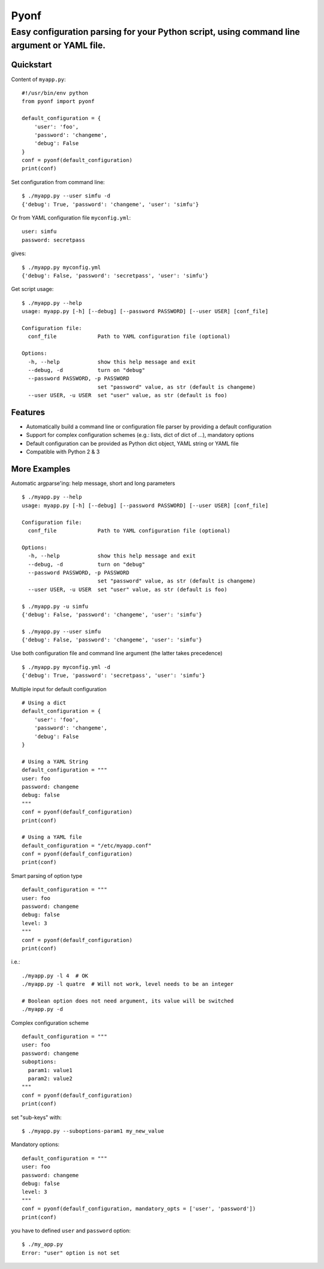 =====
Pyonf
=====
--------------------------------------------------------------------------------------------
Easy configuration parsing for your Python script, using command line argument or YAML file.
--------------------------------------------------------------------------------------------


Quickstart
----------

Content of ``myapp.py``:
::
  #!/usr/bin/env python
  from pyonf import pyonf

  default_configuration = {
      'user': 'foo',
      'password': 'changeme',
      'debug': False
  }
  conf = pyonf(default_configuration)
  print(conf)

Set configuration from command line:
::
  $ ./myapp.py --user simfu -d
  {'debug': True, 'password': 'changeme', 'user': 'simfu'}

Or from YAML configuration file ``myconfig.yml``:
::
  user: simfu
  password: secretpass

gives:
::
  $ ./myapp.py myconfig.yml
  {'debug': False, 'password': 'secretpass', 'user': 'simfu'}

Get script usage:
::
  $ ./myapp.py --help
  usage: myapp.py [-h] [--debug] [--password PASSWORD] [--user USER] [conf_file]
  
  Configuration file:
    conf_file             Path to YAML configuration file (optional)
  
  Options:
    -h, --help            show this help message and exit
    --debug, -d           turn on "debug"
    --password PASSWORD, -p PASSWORD
                          set "password" value, as str (default is changeme)
    --user USER, -u USER  set "user" value, as str (default is foo)


Features
--------
- Automatically build a command line or configuration file parser by providing a default configuration
- Support for complex configuration schemes (e.g.: lists, dict of dict of ...), mandatory options
- Default configuration can be provided as Python dict object, YAML string or YAML file
- Compatible with Python 2 & 3


More Examples
-------------

Automatic argparse'ing: help message, short and long parameters
::
  $ ./myapp.py --help
  usage: myapp.py [-h] [--debug] [--password PASSWORD] [--user USER] [conf_file]
  
  Configuration file:
    conf_file             Path to YAML configuration file (optional)
  
  Options:
    -h, --help            show this help message and exit
    --debug, -d           turn on "debug"
    --password PASSWORD, -p PASSWORD
                          set "password" value, as str (default is changeme)
    --user USER, -u USER  set "user" value, as str (default is foo)

  $ ./myapp.py -u simfu
  {'debug': False, 'password': 'changeme', 'user': 'simfu'}

  $ ./myapp.py --user simfu
  {'debug': False, 'password': 'changeme', 'user': 'simfu'}


Use both configuration file and command line argument (the latter takes precedence)
::
  $ ./myapp.py myconfig.yml -d
  {'debug': True, 'password': 'secretpass', 'user': 'simfu'}


Multiple input for default configuration
::
  # Using a dict
  default_configuration = {
      'user': 'foo',
      'password': 'changeme',
      'debug': False
  }

  # Using a YAML String
  default_configuration = """
  user: foo
  password: changeme
  debug: false
  """
  conf = pyonf(defaulf_configuration)
  print(conf)

  # Using a YAML file
  default_configuration = "/etc/myapp.conf"
  conf = pyonf(defaulf_configuration)
  print(conf)


Smart parsing of option type
::
  default_configuration = """
  user: foo
  password: changeme
  debug: false
  level: 3
  """
  conf = pyonf(defaulf_configuration)
  print(conf)

i.e.:
::
  ./myapp.py -l 4  # OK
  ./myapp.py -l quatre  # Will not work, level needs to be an integer

  # Boolean option does not need argument, its value will be switched
  ./myapp.py -d


Complex configuration scheme
::
  default_configuration = """
  user: foo
  password: changeme
  suboptions:
    param1: value1
    param2: value2
  """
  conf = pyonf(defaulf_configuration)
  print(conf)

set "sub-keys" with:
::
  $ ./myapp.py --suboptions-param1 my_new_value

Mandatory options:
::
  default_configuration = """
  user: foo
  password: changeme
  debug: false
  level: 3
  """
  conf = pyonf(defaulf_configuration, mandatory_opts = ['user', 'password'])
  print(conf)

you have to defined ``user`` and ``password`` option:
::
  $ ./my_app.py
  Error: "user" option is not set
